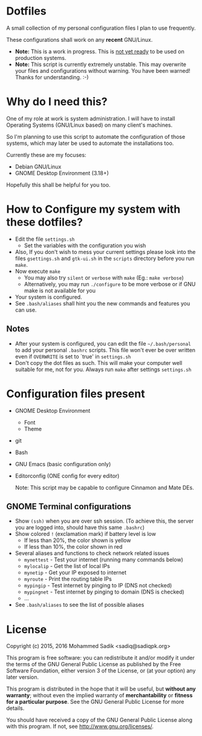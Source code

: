 * *Dotfiles*
  A small collection of my personal configuration files I plan to use frequently.
  
  These configurations shall work on any *recent* GNU/Linux.
  - *Note:* This is a work in progress. This is _not yet ready_ to
    be used on production systems.
  - *Note:* This script is currently extremely unstable. This may
    overwrite your files and configurations without warning. You
    have been warned! Thanks for understanding. :-)
* Why do I need this?
  
  One of my role at work is system administration. I will have
  to install Operating Systems (GNU/Linux based) on many client's
  machines.

  So I'm planning to use this script to automate the configuration of those
  systems, which may later be used to automate the installations too.

  Currently these are my focuses:
  - Debian GNU/Linux
  - GNOME Desktop Environment (3.18+)

  Hopefully this shall be helpful for you too.

* How to Configure my system with these dotfiles?

  - Edit the file =settings.sh=
    - Set the variables with the configuration you wish
  - Also, If you don't wish to mess your current settings please look
    into the files =gsettings.sh= and =gtk-ui.sh= in the =scripts=
    directory before you run =make=.
  - Now execute =make=
    - You may also try =silent= or =verbose= with =make= (Eg.: =make verbose=)
    - Alternatively, you may run =./configure= to be more verbose
      or if GNU make is not available for you
  - Your system is configured.
  - See =.bash/aliases= shall hint you the new commands and features you can use.
** Notes
   - After your system is configured, you can edit the file =~/.bash/personal=
     to add your personal =.bashrc= scripts. This file won't ever be over
     written even if =OVERWRITE= is set to `true' in =settings.sh=
   - Don't copy the dot files as such. This will make your computer well
     suitable for me, not for you. Always run =make= after settings
     =settings.sh=
    
* Configuration files present
  - GNOME Desktop Environment
    - Font
    - Theme
  - git
  - Bash
  - GNU Emacs (basic configuration only)
  - Editorconfig (ONE config for every editor)

    Note: This script may be capable to configure Cinnamon and Mate DEs.
** GNOME Terminal configurations
   - Show =(ssh)= when you are over ssh session. (To achieve this, the server
     you are logged into, should have this same =.bashrc=)
   - Show colored =!= (exclamation mark) if battery level is low
     - If less than 20%, the color shown is yellow
     - If less than 10%, the color shown in red
   - Several aliases and functions to check network related issues
     - =mynettest= - Test your internet (running many commands below)
     - =mylocalip= - Get the list of local IPs
     - =mynetip= - Get your IP exposed to internet
     - =myroute= - Print the routing table IPs
     - =mypingip= - Test internet by pinging to IP (DNS not checked)
     - =mypingnet= - Test internet by pinging to domain (DNS is checked)
     - ...
   - See =.bash/aliases= to see the list of possible aliases
     
* License

  Copyright (c) 2015, 2016 Mohammed Sadik <sadiq@sadiqpk.org>

  This program is free software: you can redistribute it and/or modify
  it under the terms of the GNU General Public License as published by
  the Free Software Foundation, either version 3 of the License, or
  (at your option) any later version.
  
  This program is distributed in the hope that it will be useful,
  but *without any warranty*; without even the implied warranty of
  *merchantability* or *fitness for a particular purpose*.  See the
  GNU General Public License for more details.
  
  You should have received a copy of the GNU General Public License
  along with this program.  If not, see [[http://www.gnu.org/licenses/]].
